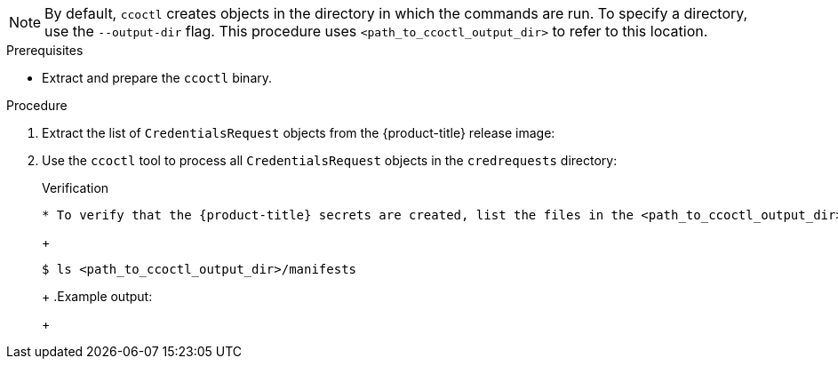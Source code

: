 // Module included in the following assemblies:
//
// * authentication/managing_cloud_provider_credentials/cco-mode-sts.adoc
// * installing/installing_alibaba/manually-creating-alibaba-ram.adoc

ifeval::["{context}" == "cco-mode-sts"]
:aws:
endif::[]
ifeval::["{context}" == "manually-creating-alibaba-ram"]
:alibaba:
endif::[]

:_content-type: PROCEDURE
ifdef::aws[]
[id="cco-ccoctl-creating-at-once_{context}"]
= Creating AWS resources with a single command

If you do not need to review the JSON files that the `ccoctl` tool creates before modifying AWS resources, and if the process the `ccoctl` tool uses to create AWS resources automatically meets the requirements of your organization, you can use the `ccoctl aws create-all` command to automate the creation of AWS resources.

Otherwise, you can create the AWS resources individually.

//to-do if possible: xref to modules/cco-ccoctl-creating-individually.adoc for `create the AWS resources individually`
endif::aws[]
ifdef::alibaba[]
[id="cco-ccoctl-creating-at-once_{context}"]
= Creating Alibaba Cloud RAM users with ccoctl

You can use the `ccoctl alibabacloud create-ram-users` command to automate the creation of Alibaba Cloud RAM users and policies for each in-cluster component.
endif::alibaba[]

[NOTE]
====
By default, `ccoctl` creates objects in the directory in which the commands are run. To specify a directory, use the `--output-dir` flag. This procedure uses `<path_to_ccoctl_output_dir>` to refer to this location.
====

.Prerequisites

* Extract and prepare the `ccoctl` binary.
ifdef::alibaba[]
* Obtain the AccessKey (AK) of the RAM user you wish to use.
* Use the AK of the chosen RAM user to configure the {alibaba} SDK client's credential provider chain for link:https://github.com/aliyun/alibaba-cloud-sdk-go/blob/master/docs/2-Client-EN.md#1-environment-credentials[Environment Credentials] mode or through link:https://github.com/aliyun/alibaba-cloud-sdk-go/blob/master/docs/2-Client-EN.md#2-credentials-file[Credentials File] mode.
//Note: those Alibaba Cloud docs links are officially intended for user consumption (https://github.com/openshift/cloud-credential-operator/pull/412/files#r764509590). We would prefer not to link to GitHub like this, but an alternative has not yet presented itself.
endif::alibaba[]

.Procedure

. Extract the list of `CredentialsRequest` objects from the {product-title} release image:
+
[source,terminal,subs="+quotes"]
ifdef::aws[]
----
$ oc adm release extract --credentials-requests --cloud=aws --to=<path_to_directory_with_list_of_credentials_requests>/credrequests quay.io/<path_to>/ocp-release:<version>
----
endif::aws[]
ifdef::alibaba[]
----
$ oc adm release extract --credentials-requests --cloud=alibabacloud --to=<path_to_directory_with_list_of_credentials_requests>/credrequests quay.io/<path_to>/ocp-release:<version>
----
endif::alibaba[]

. Use the `ccoctl` tool to process all `CredentialsRequest` objects in the `credrequests` directory:
+
[source,terminal,subs="+quotes"]
ifdef::aws[]
----
$ ccoctl aws create-all --name=<name> --region=<aws_region> --credentials-requests-dir=<path_to_directory_with_list_of_credentials_requests>/credrequests
----
+
where:
+
** `<name>` is the name used to tag any cloud resources that are created for tracking.
** `<aws-region>` is the AWS region in which cloud resources will be created.
** `<path_to_directory_with_list_of_credentials_requests>/credrequests` is the directory containing the files for the component `CredentialsRequest` objects.
endif::aws[]
ifdef::alibaba[]
----
$ ccoctl alibabacloud create-ram-users --name <name> --region=<alibaba-region> --credentials-requests-dir=<path_to_directory_with_list_of_credentials_requests>/credrequests
----
+
where:
+
** `<name>` is the name used to tag any cloud resources that are created for tracking.
** `<alibaba-region>` is the Alibaba Cloud region in which cloud resources will be created.
** `<path_to_directory_with_list_of_credentials_requests>/credrequests` is the directory containing the files for the component `CredentialsRequest` objects.
+
[NOTE]
====
A RAM user can have up to two AccessKeys at the same time. If you run `ccoctl alibabacloud create-ram-users` more than twice, the previous generated manifests secret becomes stale and you must reapply the newly generated secrets.
====
endif::alibaba[]

.Verification

* To verify that the {product-title} secrets are created, list the files in the `<path_to_ccoctl_output_dir>/manifests` directory:
+
[source,terminal,subs="+quotes"]
----
$ ls <path_to_ccoctl_output_dir>/manifests
----
+
.Example output:
+
[source,terminal,subs="+quotes"]
ifdef::aws[]
----
cluster-authentication-02-config.yaml
openshift-cloud-credential-operator-cloud-credential-operator-iam-ro-creds-credentials.yaml
openshift-cluster-csi-drivers-ebs-cloud-credentials-credentials.yaml
openshift-image-registry-installer-cloud-credentials-credentials.yaml
openshift-ingress-operator-cloud-credentials-credentials.yaml
openshift-machine-api-aws-cloud-credentials-credentials.yaml
----

You can verify that the IAM roles are created by querying AWS. For more information, refer to AWS documentation on listing IAM roles.
endif::aws[]
ifdef::alibaba[]
----
openshift-cluster-csi-drivers-alibaba-disk-credentials-credentials.yaml
openshift-image-registry-installer-cloud-credentials-credentials.yaml
openshift-ingress-operator-cloud-credentials-credentials.yaml
openshift-machine-api-alibabacloud-credentials-credentials.yaml
----

You can verify that the RAM users and policies are created by querying Alibaba Cloud. For more information, refer to Alibaba Cloud documentation on listing RAM users and policies.
endif::alibaba[]
